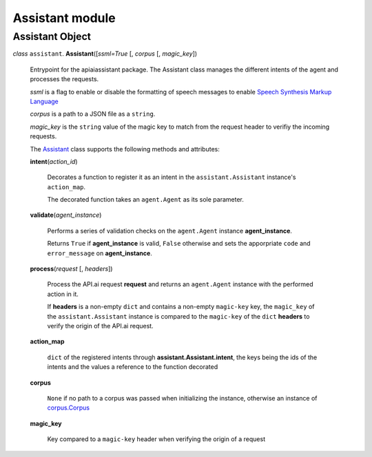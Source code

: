 ==================
 Assistant module
==================

Assistant Object
================

.. _assistant:

*class* ``assistant``. **Assistant**\([*ssml=True* [, *corpus* [, *magic_key*])

  Entrypoint for the apiaiassistant package. The Assistant class manages the different intents of the agent and processes the requests.

  *ssml* is a flag to enable or disable the formatting of speech messages to enable `Speech Synthesis Markup Language <https://developers.google.com/actions/reference/ssml>`_

  *corpus* is a path to a JSON file as a ``string``.

  *magic_key* is the ``string`` value of the magic key to match from the request header to verifiy the incoming requests.

  The `Assistant`_ class supports the following methods and attributes:

  **intent**\(*action_id*)

    Decorates a function to register it as an intent in the ``assistant.Assistant`` instance's ``action_map``.

    The decorated function takes an ``agent.Agent`` as its sole parameter.

  **validate**\(*agent_instance*)

    Performs a series of validation checks on the ``agent.Agent`` instance **agent_instance**.

    Returns ``True`` if **agent_instance** is valid, ``False`` otherwise and sets the apporpriate ``code`` and ``error_message`` on **agent_instance**.

  **process**\(*request* [, *headers*])

    Process the API.ai request **request** and returns an ``agent.Agent`` instance with the performed action in it.

    If **headers** is a non-empty ``dict`` and contains a non-empty ``magic-key`` key, the ``magic_key`` of the ``assistant.Assistant`` instance is compared to the ``magic-key`` of the ``dict`` **headers** to verify the origin of the API.ai request.

  **action_map**

    ``dict`` of the registered intents through **assistant.Assistant.intent**, the keys being the ids of the intents and the values a reference to the function decorated

  **corpus**

    ``None`` if no path to a corpus was passed when initializing the instance, otherwise an instance of `corpus.Corpus <corpus.rst#corpus>`_

  **magic_key**

    Key compared to a ``magic-key`` header when verifying the origin of a request
